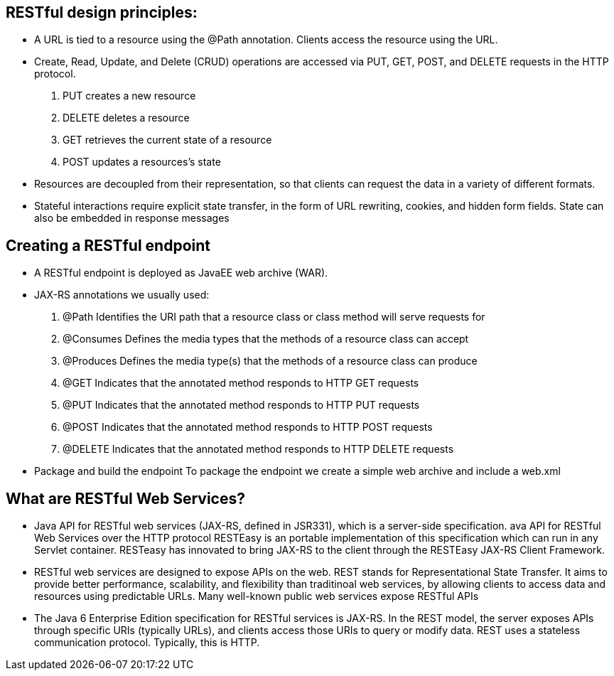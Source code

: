 RESTful design principles:
--------------------------
* A URL is tied to a resource using the @Path annotation. Clients access the resource using the URL.
* Create, Read, Update, and Delete (CRUD) operations are accessed via PUT, GET, POST, and DELETE requests in the HTTP protocol.
. PUT creates a new resource 
. DELETE deletes a resource
. GET retrieves the current state of a resource
. POST updates a resources's state
* Resources are decoupled from their representation, so that clients can request the data in a variety of different formats.
* Stateful interactions require explicit state transfer, in the form of URL rewriting, cookies, and hidden form fields. State can also be embedded in response messages

Creating a RESTful endpoint
---------------------------
* A RESTful endpoint is deployed as JavaEE web archive (WAR). 
* JAX-RS annotations we usually used:
. @Path 		Identifies the URI path that a resource class or class method will serve requests for
. @Consumes 	Defines the media types that the methods of a resource class can accept
. @Produces 	Defines the media type(s) that the methods of a resource class can produce
. @GET 		Indicates that the annotated method responds to HTTP GET requests
. @PUT 		Indicates that the annotated method responds to HTTP PUT requests
. @POST 		Indicates that the annotated method responds to HTTP POST requests
. @DELETE 	Indicates that the annotated method responds to HTTP DELETE requests
* Package and build the endpoint
To package the endpoint we create a simple web archive and include a web.xml


What are RESTful Web Services?
------------------------------
* Java API for RESTful web services (JAX-RS, defined in JSR331), which is a server-side specification. ava API for RESTful Web Services over the HTTP protocol RESTEasy is an portable implementation of this specification which can run in any Servlet container. RESTeasy has innovated to bring JAX-RS to the client through the RESTEasy JAX-RS Client Framework.

* RESTful web services are designed to expose APIs on the web. REST stands for Representational State Transfer. It aims to provide better performance, scalability, and flexibility than traditinoal web services, by allowing clients to access data and resources using predictable URLs. Many well-known public web services expose RESTful APIs

* The Java 6 Enterprise Edition specification for RESTful services is JAX-RS. In the REST model, the server exposes APIs through specific URIs (typically URLs), and clients access those URIs to query or modify data. REST uses a stateless communication protocol. Typically, this is HTTP.






















 

